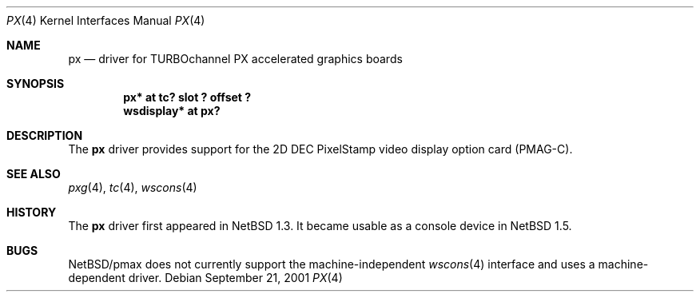 .\"	$NetBSD$
.\"
.\" Copyright (c) 1997 Jonathan Stone.
.\" All rights reserved.
.\"
.\" Redistribution and use in source and binary forms, with or without
.\" modification, are permitted provided that the following conditions
.\" are met:
.\" 1. Redistributions of source code must retain the above copyright
.\"    notice, this list of conditions and the following disclaimer.
.\" 2. Redistributions in binary form must reproduce the above copyright
.\"    notice, this list of conditions and the following disclaimer in the
.\"    documentation and/or other materials provided with the distribution.
.\" 3. All advertising materials mentioning features or use of this software
.\"    must display the following acknowledgement:
.\"      This product includes software developed by Jonathan Stone.
.\" 4. The name of the author may not be used to endorse or promote products
.\"    derived from this software without specific prior written permission
.\"
.\" THIS SOFTWARE IS PROVIDED BY THE AUTHOR ``AS IS'' AND ANY EXPRESS OR
.\" IMPLIED WARRANTIES, INCLUDING, BUT NOT LIMITED TO, THE IMPLIED WARRANTIES
.\" OF MERCHANTABILITY AND FITNESS FOR A PARTICULAR PURPOSE ARE DISCLAIMED.
.\" IN NO EVENT SHALL THE AUTHOR BE LIABLE FOR ANY DIRECT, INDIRECT,
.\" INCIDENTAL, SPECIAL, EXEMPLARY, OR CONSEQUENTIAL DAMAGES (INCLUDING, BUT
.\" NOT LIMITED TO, PROCUREMENT OF SUBSTITUTE GOODS OR SERVICES; LOSS OF USE,
.\" DATA, OR PROFITS; OR BUSINESS INTERRUPTION) HOWEVER CAUSED AND ON ANY
.\" THEORY OF LIABILITY, WHETHER IN CONTRACT, STRICT LIABILITY, OR TORT
.\" (INCLUDING NEGLIGENCE OR OTHERWISE) ARISING IN ANY WAY OUT OF THE USE OF
.\" THIS SOFTWARE, EVEN IF ADVISED OF THE POSSIBILITY OF SUCH DAMAGE.
.\"
.Dd September 21, 2001
.Dt PX 4
.Os
.Sh NAME
.Nm px
.Nd driver for TURBOchannel PX accelerated graphics boards
.Sh SYNOPSIS
.Cd "px* at tc? slot ? offset ?"
.Cd "wsdisplay* at px?"
.Sh DESCRIPTION
The
.Nm
driver provides support for the 2D
.Tn DEC
.Tn PixelStamp
video display option card (PMAG-C).
.Sh SEE ALSO
.Xr pxg 4 ,
.Xr tc 4 ,
.Xr wscons 4
.Sh HISTORY
The
.Nm
driver first appeared in
.Nx 1.3 .
It became usable as a console device in
.Nx 1.5 .
.Sh BUGS
.Nx Ns /pmax
does not currently support the machine-independent
.Xr wscons 4
interface and uses a machine-dependent driver.
